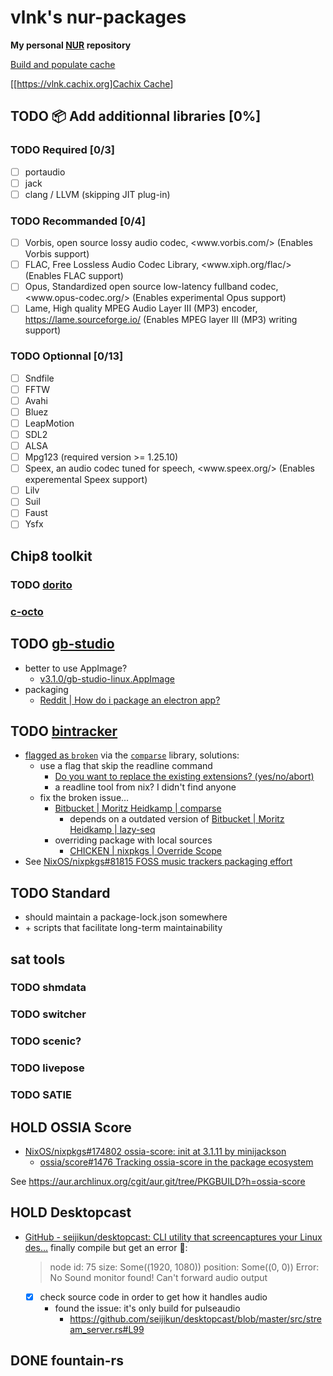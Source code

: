 #+startup: showstars indent
* vlnk's nur-packages

*My personal [[https://github.com/nix-community/NUR][NUR]] repository*

[[https://github.com/vlnk/nur-packages/workflows/Build%20and%20populate%20cache/badge.svg][Build and populate cache]]

[[https://vlnk.cachix.org][[https://img.shields.io/badge/cachix-vlnk-blue.svg][Cachix Cache]]]

** TODO 📦 Add additionnal libraries [0%]
*** TODO Required [0/3]
- [ ] portaudio
- [ ] jack
- [ ] clang / LLVM (skipping JIT plug-in)

*** TODO Recommanded [0/4]
- [ ] Vorbis, open source lossy audio codec, <www.vorbis.com/> (Enables Vorbis support)
- [ ] FLAC, Free Lossless Audio Codec Library, <www.xiph.org/flac/> (Enables FLAC support)
- [ ] Opus, Standardized open source low-latency fullband codec, <www.opus-codec.org/> (Enables experimental Opus support)
- [ ] Lame, High quality MPEG Audio Layer III (MP3) encoder, <https://lame.sourceforge.io/> (Enables MPEG layer III (MP3) writing support)

*** TODO Optionnal [0/13]
- [ ] Sndfile
- [ ] FFTW
- [ ] Avahi
- [ ] Bluez
- [ ] LeapMotion
- [ ] SDL2
- [ ] ALSA
- [ ] Mpg123 (required version >= 1.25.10)
- [ ] Speex, an audio codec tuned for speech, <www.speex.org/> (Enables experemental Speex support)
- [ ] Lilv
- [ ] Suil
- [ ] Faust
- [ ] Ysfx

** Chip8 toolkit
*** TODO [[https://github.com/lesharris/dorito][dorito]]
*** [[https://github.com/JohnEarnest/c-octo][c-octo]]

** TODO [[https://github.com/chrismaltby/gb-studio][gb-studio]]
- better to use AppImage?
  - [[https://github.com/chrismaltby/gb-studio/releases/download/v3.1.0/gb-studio-linux.AppImage][v3.1.0/gb-studio-linux.AppImage]]
- packaging
  - [[https://www.reddit.com/r/NixOS/comments/i4d8yx/how_do_i_package_an_electron_app/][Reddit |  How do i package an electron app?]]

** TODO [[https://github.com/bintracker/bintracker][bintracker]]
- [[https://github.com/NixOS/nixpkgs/blob/50f499010a4206c17d9a13cb67c25208597c3d61/pkgs/development/compilers/chicken/5/overrides.nix#L134][flagged as ~broken~]] via the [[https://wiki.call-cc.org/eggref/5/comparse][~comparse~]] library, solutions:
  - use a flag that skip the readline command
    - [[https://code.call-cc.org/cgi-bin/gitweb.cgi?p=chicken-core.git;a=blob;f=chicken-install.scm;hb=39448843dee8f4c657d7515674641df39184d1b3#l817][Do you want to replace the existing extensions? (yes/no/abort)]]
    - a readline tool from nix? I didn't find anyone
  - fix the broken issue...
    - [[https://bitbucket.org/DerGuteMoritz/comparse/src/master/][Bitbucket | Moritz Heidkamp | comparse]]
      - depends on a outdated version of [[https://bitbucket.org/DerGuteMoritz/lazy-seq/src/master/][Bitbucket | Moritz Heidkamp | lazy-seq]]
    - overriding package with local sources
      - [[https://ryantm.github.io/nixpkgs/languages-frameworks/chicken/#sec-chicken-override-scope][CHICKEN | nixpkgs | Override Scope]]
- See [[https://github.com/NixOS/nixpkgs/issues/81815][NixOS/nixpkgs#81815 FOSS music trackers packaging effort]]

** TODO Standard
- should maintain a package-lock.json somewhere
- + scripts that facilitate long-term maintainability

** sat tools
*** TODO shmdata
*** TODO switcher
*** TODO scenic?
*** TODO livepose
*** TODO SATIE

** HOLD OSSIA Score
- [[https://github.com/NixOS/nixpkgs/pull/174802][NixOS/nixpkgs#174802 ossia-score: init at 3.1.11 by minijackson]]
  - [[https://github.com/ossia/score/issues/1476][ossia/score#1476 Tracking ossia-score in the package ecosystem]]
See https://aur.archlinux.org/cgit/aur.git/tree/PKGBUILD?h=ossia-score

** HOLD Desktopcast
- [[https://github.com/seijikun/desktopcast][GitHub - seijikun/desktopcast: CLI utility that screencaptures your Linux des...]]
  finally compile but get an error 🤧:

  #+begin_quote
  node id: 75
  size: Some((1920, 1080))
  position: Some((0, 0))
  Error: No Sound monitor found! Can't forward audio output
  #+end_quote

  - [X] check source code in order to get how it handles audio
    - found the issue: it's only build for pulseaudio
      - [[https://github.com/seijikun/desktopcast/blob/master/src/stream_server.rs#L99]]

** DONE fountain-rs
CLOSED: [2023-11-29 Wed 16:03]
